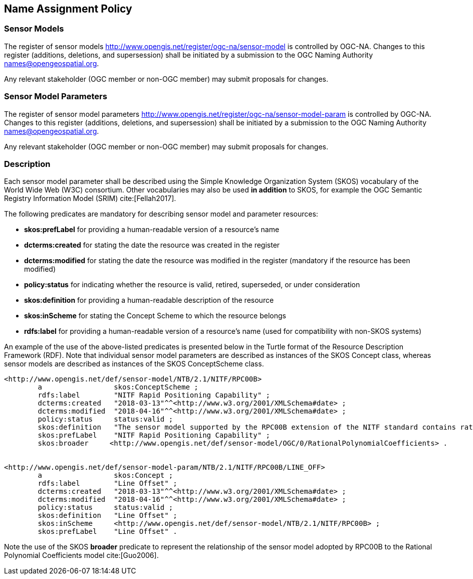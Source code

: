 == Name Assignment Policy

=== Sensor Models

The register of sensor models http://www.opengis.net/register/ogc-na/sensor-model is controlled by OGC-NA. Changes to this register (additions, deletions, and supersession) shall be initiated by a submission to the OGC Naming Authority names@opengeospatial.org.

Any relevant stakeholder (OGC member or non-OGC member) may submit proposals for changes.

=== Sensor Model Parameters

The register of sensor model parameters http://www.opengis.net/register/ogc-na/sensor-model-param is controlled by OGC-NA. Changes to this register (additions, deletions, and supersession) shall be initiated by a submission to the OGC Naming Authority names@opengeospatial.org.

Any relevant stakeholder (OGC member or non-OGC member) may submit proposals for changes.

=== Description

Each sensor model parameter shall be described using the Simple Knowledge Organization System (SKOS) vocabulary of the World Wide Web (W3C) consortium. Other vocabularies may also be used *in addition* to SKOS, for example the OGC Semantic Registry Information Model (SRIM) cite:[Fellah2017].

The following predicates are mandatory for describing sensor model and parameter resources:

* *skos:prefLabel* for providing a human-readable version of a resource's name
* *dcterms:created* for stating the date the resource was created in the register
* *dcterms:modified* for stating the date the resource was modified in the register (mandatory if the resource has been modified)
* *policy:status* for indicating whether the resource is valid, retired, superseded, or under consideration
* *skos:definition* for providing a human-readable description of the resource
* *skos:inScheme* for stating the Concept Scheme to which the resource belongs
* *rdfs:label* for providing a human-readable version of a resource's name (used for compatibility with non-SKOS systems)


An example of the use of the above-listed predicates is presented below in the Turtle format of the Resource Description Framework (RDF). Note that individual sensor model parameters are described as instances of the SKOS Concept class, whereas sensor models are described as instances of the SKOS ConceptScheme class.

[source,ttl]
----
<http://www.opengis.net/def/sensor-model/NTB/2.1/NITF/RPC00B>
        a                 skos:ConceptScheme ;
        rdfs:label        "NITF Rapid Positioning Capability" ;
        dcterms:created   "2018-03-13"^^<http://www.w3.org/2001/XMLSchema#date> ;
        dcterms:modified  "2018-04-16"^^<http://www.w3.org/2001/XMLSchema#date> ;
        policy:status     status:valid ;
        skos:definition   "The sensor model supported by the RPC00B extension of the NITF standard contains rational function polynomial coefficients and normalization parameters that define the physical relationship between image coordinates and ground coordinates." ;
        skos:prefLabel    "NITF Rapid Positioning Capability" ;
        skos:broader     <http://www.opengis.net/def/sensor-model/OGC/0/RationalPolynomialCoefficients> .


<http://www.opengis.net/def/sensor-model-param/NTB/2.1/NITF/RPC00B/LINE_OFF>
        a                 skos:Concept ;
        rdfs:label        "Line Offset" ;
        dcterms:created   "2018-03-13"^^<http://www.w3.org/2001/XMLSchema#date> ;
        dcterms:modified  "2018-04-16"^^<http://www.w3.org/2001/XMLSchema#date> ;
        policy:status     status:valid ;
        skos:definition   "Line Offset" ;
        skos:inScheme     <http://www.opengis.net/def/sensor-model/NTB/2.1/NITF/RPC00B> ;
        skos:prefLabel    "Line Offset" .


----

Note the use of the SKOS *broader* predicate to represent the relationship of the sensor model adopted by RPC00B to the Rational Polynomial Coefficients model cite:[Guo2006].
